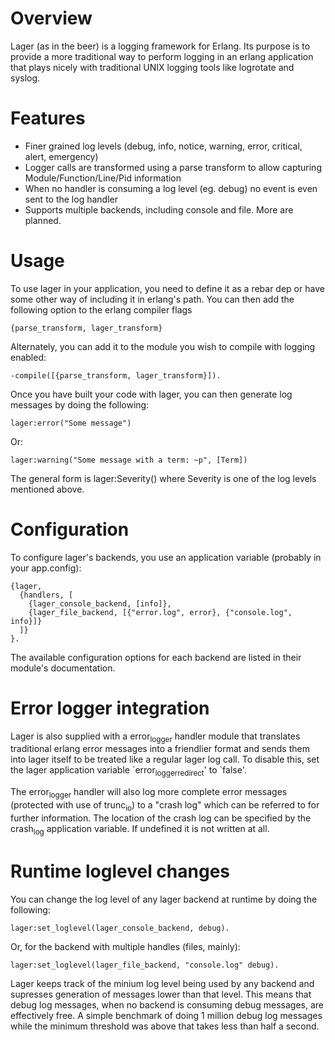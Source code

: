 * Overview
  Lager (as in the beer) is a logging framework for Erlang. Its purpose is
  to provide a more traditional way to perform logging in an erlang application
  that plays nicely with traditional UNIX logging tools like logrotate and
  syslog.

*  Features
    - Finer grained log levels (debug, info, notice, warning, error, critical,
      alert, emergency)
    - Logger calls are transformed using a parse transform to allow capturing
      Module/Function/Line/Pid information
    - When no handler is consuming a log level (eg. debug) no event is even sent
      to the log handler
    - Supports multiple backends, including console and file. More are planned.

* Usage
  To use lager in your application, you need to define it as a rebar dep or have
  some other way of including it in erlang's path. You can then add the
  following option to the erlang compiler flags

#+BEGIN_EXAMPLE
  {parse_transform, lager_transform}
#+END_EXAMPLE

  Alternately, you can add it to the module you wish to compile with logging
  enabled:

#+BEGIN_EXAMPLE
  -compile([{parse_transform, lager_transform}]).
#+END_EXAMPLE

  Once you have built your code with lager, you can then generate log messages
  by doing the following:

#+BEGIN_EXAMPLE
  lager:error("Some message")
#+END_EXAMPLE

  Or:

#+BEGIN_EXAMPLE
  lager:warning("Some message with a term: ~p", [Term])
#+END_EXAMPLE

  The general form is lager:Severity() where Severity is one of the log levels
  mentioned above.

* Configuration
  To configure lager's backends, you use an application variable (probably in
  your app.config):

#+BEGIN_EXAMPLE
  {lager,
    {handlers, [
      {lager_console_backend, [info]},
      {lager_file_backend, [{"error.log", error}, {"console.log", info}]}
    ]}
  }.
#+END_EXAMPLE

  The available configuration options for each backend are listed in their
  module's documentation.

* Error logger integration
  Lager is also supplied with a error_logger handler module that translates
  traditional erlang error messages into a friendlier format and sends them into
  lager itself to be treated like a regular lager log call. To disable this, set
  the lager application variable `error_logger_redirect' to `false'.

  The error_logger handler will also log more complete error messages (protected
  with use of trunc_io) to a "crash log" which can be referred to for further
  information. The location of the crash log can be specified by the crash_log
  application variable. If undefined it is not written at all.

* Runtime loglevel changes
  You can change the log level of any lager backend at runtime by doing the
  following:

#+BEGIN_EXAMPLE
  lager:set_loglevel(lager_console_backend, debug).
#+END_EXAMPLE

  Or, for the backend with multiple handles (files, mainly):

#+BEGIN_EXAMPLE
  lager:set_loglevel(lager_file_backend, "console.log" debug).
#+END_EXAMPLE

  Lager keeps track of the minium log level being used by any backend and
  supresses generation of messages lower than that level. This means that debug
  log messages, when no backend is consuming debug messages, are effectively
  free. A simple benchmark of doing 1 million debug log messages while the
  minimum threshold was above that takes less than half a second.
